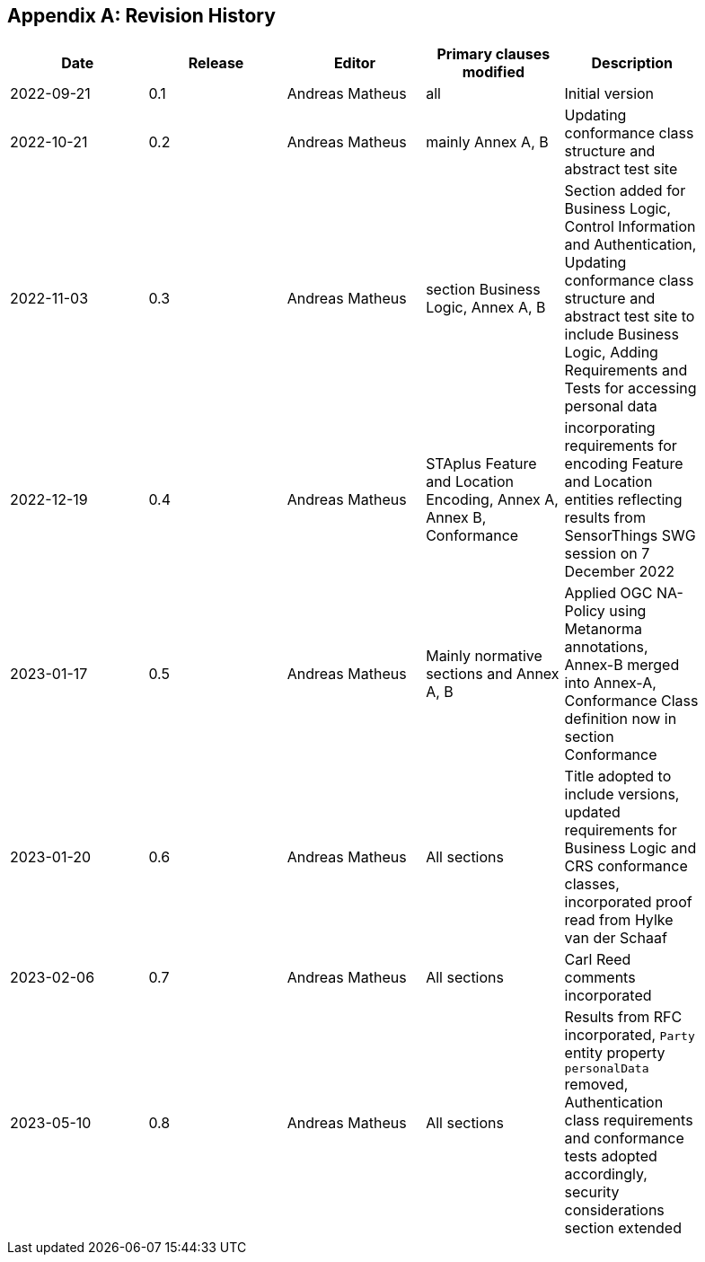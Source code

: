 [appendix]
== Revision History

[width="90%",options="header"]
|===
|Date |Release |Editor | Primary clauses modified |Description
|2022-09-21 |0.1 |Andreas Matheus |all |Initial version
|2022-10-21 |0.2 |Andreas Matheus |mainly Annex A, B |Updating conformance class structure and abstract test site
|2022-11-03 |0.3 |Andreas Matheus |section Business Logic, Annex A, B |Section added for Business Logic, Control Information and Authentication, Updating conformance class structure and abstract test site to include Business Logic, Adding Requirements and Tests for accessing personal data
|2022-12-19|0.4|Andreas Matheus|STAplus Feature and Location Encoding, Annex A, Annex B, Conformance|incorporating requirements for encoding Feature and Location entities reflecting results from SensorThings SWG session on 7 December 2022
|2023-01-17 |0.5 |Andreas Matheus | Mainly normative sections and Annex A, B| Applied OGC NA-Policy using Metanorma annotations, Annex-B merged into Annex-A, Conformance Class definition now in section Conformance
|2023-01-20 |0.6 |Andreas Matheus | All sections| Title adopted to include versions, updated requirements for Business Logic and CRS conformance classes, incorporated proof read from Hylke van der Schaaf
|2023-02-06 |0.7 |Andreas Matheus | All sections| Carl Reed comments incorporated
|2023-05-10 |0.8 |Andreas Matheus | All sections| Results from RFC incorporated, `Party` entity property `personalData` removed, Authentication class requirements and conformance tests adopted accordingly, security considerations section extended
|===
